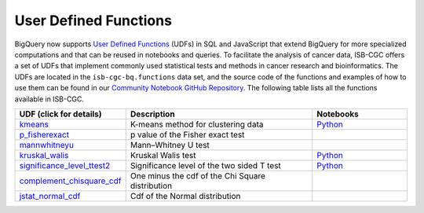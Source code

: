 *********************
User Defined Functions
*********************

BigQuery now supports `User Defined Functions <https://cloud.google.com/bigquery/docs/reference/standard-sql/user-defined-functions>`_ (UDFs) in SQL and JavaScript that extend 
BigQuery for more specialized computations and that can be reused in notebooks and queries. 
To facilitate the analysis of cancer data, ISB-CGC offers a set 
of UDFs that implement commonly used statistical tests and methods in cancer research and bioinformatics. 
The UDFs are located in the ``isb-cgc-bq.functions`` data set, and the source code of the functions 
and examples of how to use them can be found in our `Community Notebook GitHub Repository <https://github.com/isb-cgc/Community-Notebooks/tree/master/BQUserFunctions>`_.
The following table lists all the functions available in ISB-CGC.

.. list-table:: 
   :widths: 25 50 25
   :align: center
   :header-rows: 1

   * - **UDF (click for details)**
     - **Description**
     - **Notebooks**
   * - `kmeans <https://github.com/isb-cgc/Community-Notebooks/tree/master/BQUserFunctions#kmeans>`_
     - K-means method for clustering data
     - `Python <https://github.com/isb-cgc/Community-Notebooks/blob/Staging-Notebooks/Notebooks/How_to_cluster_data_using_a_BigQuery_function.ipynb>`_
   * - `p_fisherexact <https://github.com/isb-cgc/Community-Notebooks/tree/master/BQUserFunctions#p_fisherexact>`_
     - p value of the Fisher exact test
     -
   * - `mannwhitneyu <https://github.com/isb-cgc/Community-Notebooks/tree/master/BQUserFunctions#mannwhitneyu>`_
     - Mann–Whitney U test
     -
   * - `kruskal_walis <https://github.com/isb-cgc/Community-Notebooks/tree/master/BQUserFunctions#kruskal_wallis>`_
     - Kruskal Walis test
     - `Python <https://github.com/isb-cgc/Community-Notebooks/blob/master/FeaturedNotebooks/ACM_BCB_2020_POSTER_Histogram_Associations_ProteinGeneExpression_vs_ClinicalFeatures.ipynb>`_
   * - `significance_level_ttest2 <https://github.com/isb-cgc/Community-Notebooks/tree/master/BQUserFunctions#significance_level_ttest2>`_
     - Significance level of the two sided T test
     - `Python <https://github.com/isb-cgc/Community-Notebooks/blob/master/RegulomeExplorer/AllPairs-correlation-GeneExpression-MicroRNA.ipynb>`_
   * - `complement_chisquare_cdf <https://github.com/isb-cgc/Community-Notebooks/tree/master/BQUserFunctions#complement_chisquare_cdf>`_
     - One minus the cdf of the Chi Square distribution
     -
   * - `jstat_normal_cdf <https://github.com/isb-cgc/Community-Notebooks/tree/master/BQUserFunctions#jstat_normal_cdf>`_
     - Cdf of the Normal distribution
     -
